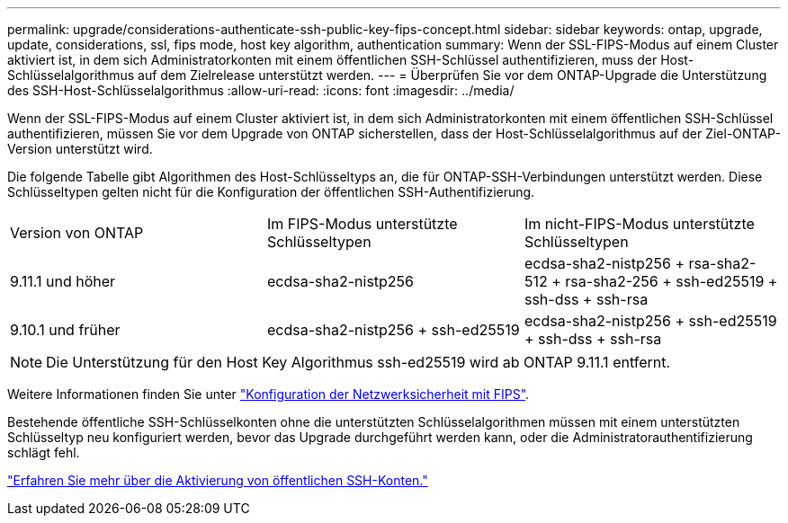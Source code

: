 ---
permalink: upgrade/considerations-authenticate-ssh-public-key-fips-concept.html 
sidebar: sidebar 
keywords: ontap, upgrade, update, considerations, ssl, fips mode, host key algorithm, authentication 
summary: Wenn der SSL-FIPS-Modus auf einem Cluster aktiviert ist, in dem sich Administratorkonten mit einem öffentlichen SSH-Schlüssel authentifizieren, muss der Host-Schlüsselalgorithmus auf dem Zielrelease unterstützt werden. 
---
= Überprüfen Sie vor dem ONTAP-Upgrade die Unterstützung des SSH-Host-Schlüsselalgorithmus
:allow-uri-read: 
:icons: font
:imagesdir: ../media/


[role="lead"]
Wenn der SSL-FIPS-Modus auf einem Cluster aktiviert ist, in dem sich Administratorkonten mit einem öffentlichen SSH-Schlüssel authentifizieren, müssen Sie vor dem Upgrade von ONTAP sicherstellen, dass der Host-Schlüsselalgorithmus auf der Ziel-ONTAP-Version unterstützt wird.

Die folgende Tabelle gibt Algorithmen des Host-Schlüsseltyps an, die für ONTAP-SSH-Verbindungen unterstützt werden. Diese Schlüsseltypen gelten nicht für die Konfiguration der öffentlichen SSH-Authentifizierung.

[cols="30,30,30"]
|===


| Version von ONTAP | Im FIPS-Modus unterstützte Schlüsseltypen | Im nicht-FIPS-Modus unterstützte Schlüsseltypen 


 a| 
9.11.1 und höher
 a| 
ecdsa-sha2-nistp256
 a| 
ecdsa-sha2-nistp256 + rsa-sha2-512 + rsa-sha2-256 + ssh-ed25519 + ssh-dss + ssh-rsa



 a| 
9.10.1 und früher
 a| 
ecdsa-sha2-nistp256 + ssh-ed25519
 a| 
ecdsa-sha2-nistp256 + ssh-ed25519 + ssh-dss + ssh-rsa

|===

NOTE: Die Unterstützung für den Host Key Algorithmus ssh-ed25519 wird ab ONTAP 9.11.1 entfernt.

Weitere Informationen finden Sie unter link:../networking/configure_network_security_using_federal_information_processing_standards_fips.html["Konfiguration der Netzwerksicherheit mit FIPS"].

Bestehende öffentliche SSH-Schlüsselkonten ohne die unterstützten Schlüsselalgorithmen müssen mit einem unterstützten Schlüsseltyp neu konfiguriert werden, bevor das Upgrade durchgeführt werden kann, oder die Administratorauthentifizierung schlägt fehl.

link:../authentication/enable-ssh-public-key-accounts-task.html["Erfahren Sie mehr über die Aktivierung von öffentlichen SSH-Konten."]
